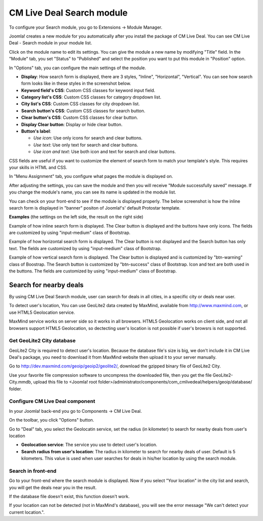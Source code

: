 .. _ref-mod_cmlivedeal_search:

==========================
CM Live Deal Search module
==========================

To configure your Search module, you go to Extensions -> Module Manager.

.. image:: ../images/module_menu.jpg

Joomla! creates a new module for you automatically after you install the package of CM Live Deal. You can see CM Live Deal - Search module in your module list.

.. image:: ../images/module_list.jpg

Click on the module name to edit its settings. You can give the module a new name by modifying "Title" field. In the "Module" tab, you set "Status" to "Published" and select the position you want to put this module in "Position" option.

.. image:: ../images/mod_cmlivedeal_search_tab_module.jpg

In "Options" tab, you can configure the main settings of the module.

.. image:: ../images/mod_cmlivedeal_search_tab_options.jpg

* **Display**: How search form is displayed, there are 3 styles, "Inline", "Horizontal", "Vertical". You can see how search form looks like in these styles in the screenshot below.
* **Keyword field's CSS**: Custom CSS classes for keyword input field.
* **Category list's CSS**: Custom CSS classes for category dropdown list.
* **City list's CSS**: Custom CSS classes for city dropdown list.
* **Search button's CSS**: Custom CSS classes for search button.
* **Clear button's CSS**: Custom CSS classes for clear button.
* **Display Clear button**: Display or hide clear button.
* **Button's label**:

  * *Use icon*: Use only icons for search and clear buttons.
  * *Use text*: Use only text for search and clear buttons.
  * *Use icon and text*: Use both icon and text for search and clear buttons.

CSS fields are useful if you want to customize the element of search form to match your template's style. This requires your skills in HTML and CSS.

In "Menu Assignment" tab, you configure what pages the module is displayed on.

.. image:: ../images/mod_cmlivedeal_search_menu_assignment.jpg

After adjusting the settings, you can save the module and then you will receive "Module successfully saved" message. If you change the module's name, you can see its name is updated in the module list.

.. image:: ../images/mod_cmlivedeal_search_saved.jpg

You can check on your front-end to see if the module is displayed properly. The below screenshot is how the inline search form is displayed in "banner" positon of Joomla!'s' default Protostar template.

.. image:: ../images/mod_cmlivedeal_search_frontend.jpg

**Examples** (the settings on the left side, the result on the right side)

Example of how inline search form is displayed. The Clear button is displayed and the buttons have only icons. The fields are customized by using "input-medium" class of Bootstrap.

.. image:: ../images/mod_cmlivedeal_search_inline.jpg

Example of how horizontal search form is displayed. The Clear button is not displayed and the Search button has only text. The fields are customized by using "input-medium" class of Bootstrap.

.. image:: ../images/mod_cmlivedeal_search_horizontal.jpg

Example of how vertical search form is displayed. The Clear button is displayed and is customized by "btn-warning" class of Boostrap. The Search button is customized by "btn-success" class of Bootstrap. Icon and text are both used in the buttons. The fields are customized by using "input-medium" class of Bootstrap.

.. image:: ../images/mod_cmlivedeal_search_vertical.jpg

Search for nearby deals
-----------------------

By using CM Live Deal Search module, user can search for deals in all cities, in a specific city or deals near user.

To detect user's location, You can use GeoLite2 data created by MaxMind, available from `http://www.maxmind.com <http://www.maxmind.com>`_, or use HTML5 Geolocation service.

MaxMind service works on server side so it works in all browsers. HTML5 Geolocation works on client side, and not all browsers support HTML5 Geolocation, so dectecting user's location is not possible if user's browsrs is not supported.

Get GeoLite2 City database
^^^^^^^^^^^^^^^^^^^^^^^^^^

GeoLite2 City is required to detect user's location. Because the database file's size is big, we don't include it in CM Live Deal's package, you need to download it from MaxMind website then upload it to your server manually.

Go to `http://dev.maxmind.com/geoip/geoip2/geolite2/ <http://dev.maxmind.com/geoip/geoip2/geolite2/>`_, download the gzipped binary file of GeoLite2 City.

.. image:: ../images/maxmind.jpg

Use your favorite file compression software to uncompress the downloaded file, then you get the file GeoLite2-City.mmdb, upload this file to <Joomla! root folder>/administrator/components/com_cmlivedeal/helpers/geoip/database/ folder.

Configure CM Live Deal component
^^^^^^^^^^^^^^^^^^^^^^^^^^^^^^^^

In your Joomla! back-end you go to Components -> CM Live Deal.

.. image:: ../images/com_cmlivedeal_menu.jpg

On the toolbar, you click "Options" button.

.. image:: ../images/com_cmlivedeal_dashboard.jpg

Go to "Deal" tab, you select the Geolocatin service, set the radius (in kilometer) to search for nearby deals from user's location

.. image:: ../images/com_cmlivedeal_geolocation.jpg

* **Geolocation service**: The service you use to detect user's location.
* **Search radius from user's location**: The radius in kilometer to search for nearby deals of user. Default is 5 kilometers. This value is used when user searches for deals in his/her location by using the search module.

Search in front-end
^^^^^^^^^^^^^^^^^^^

Go to your front-end where the search module is displayed. Now if you select "Your location" in the city list and search, you will get the deals near you in the result.

.. image:: ../images/search_dropdown.jpg

If the database file doesn't exist, this function doesn't work.

If your location can not be detected (not in MaxMind's database), you will see the error message "We can't detect your current location.".